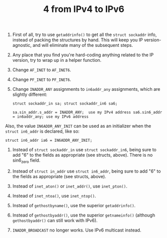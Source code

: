 :PROPERTIES:
:ID:       c76ebd62-fc90-4a8d-bfce-b670467488ab
:END:
#+title: 4 from IPv4 to IPv6

1. First of all, try to use =getaddrinfo()= to get all the =struct sockaddr= info, instead of packing the structures by hand. This will keep you IP version-agnostic, and will eliminate many of the subsequent steps.

2. Any place that you find you're hard-coding anything related to the IP version, try to wrap up in a helper function.

3. Change =AF_INET= to =AF_INET6=.

4. Change =PF_INET= to =PF_INET6=.

5. Change =INADDR_ANY= assignments to =in6addr_any= assignments, which are
   slightly different:

   #+begin_src
   struct sockaddr_in sa; struct sockaddr_in6 sa6;

   sa.sin_addr.s_addr = INADDR_ANY;  use my IPv4 address sa6.sin6_addr
   = in6addr_any; use my IPv6 address
   #+end_src

Also, the value =IN6ADDR_ANY_INIT= can be used as an initializer when the =struct in6_addr= is declared, like so:

#+BEGIN_EXAMPLE
    struct in6_addr ia6 = IN6ADDR_ANY_INIT;
#+END_EXAMPLE

6.  Instead of =struct sockaddr_in= use =struct sockaddr_in6=, being sure to
    add "6" to the fields as appropriate (see structs, above). There is
    no sin6_zero field.

7.  Instead of =struct in_addr= use =struct in6_addr=, being sure to add "6"
    to the fields as appropriate (see structs, above).

8.  Instead of =inet_aton()= or =inet_addr()=, use =inet_pton()=.

9.  Instead of =inet_ntoa()=, use =inet_ntop()=.

10. Instead of =gethostbyname()=, use the superior =getaddrinfo()=.

11. Instead of =gethostbyaddr()=, use the superior =getnameinfo()= (although
    =gethostbyaddr()= can still work with IPv6).

12. =INADDR_BROADCAST= no longer works. Use IPv6 multicast instead.

